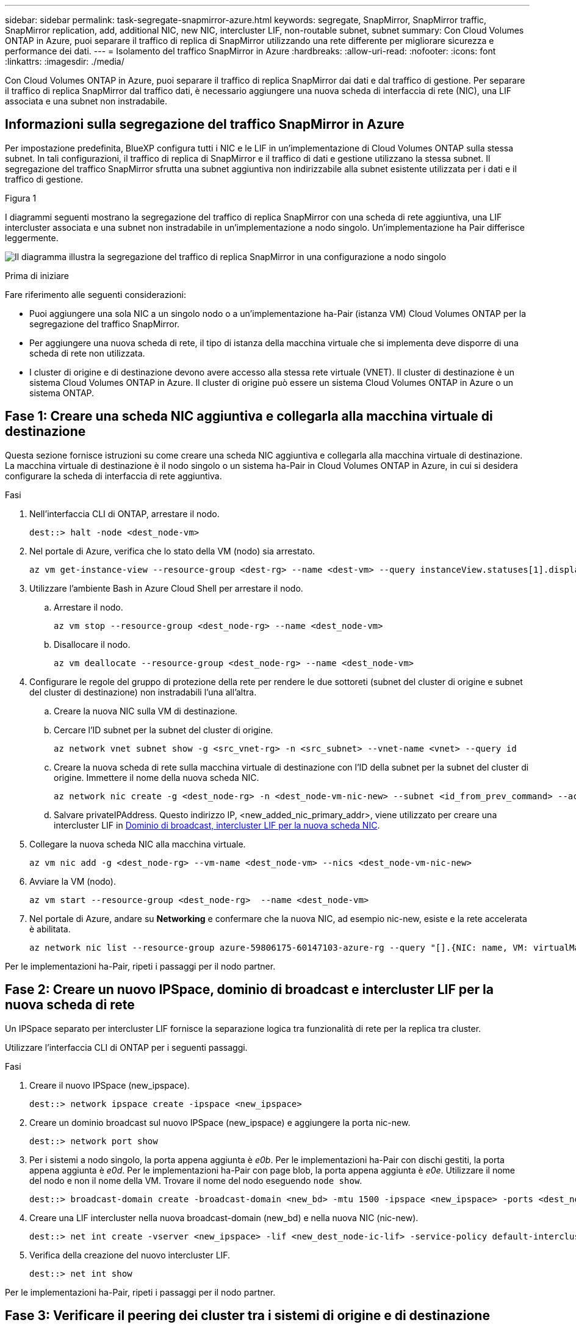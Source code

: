 ---
sidebar: sidebar 
permalink: task-segregate-snapmirror-azure.html 
keywords: segregate, SnapMirror, SnapMirror traffic, SnapMirror replication, add, additional NIC, new NIC, intercluster LIF, non-routable subnet, subnet 
summary: Con Cloud Volumes ONTAP in Azure, puoi separare il traffico di replica di SnapMirror utilizzando una rete differente per migliorare sicurezza e performance dei dati. 
---
= Isolamento del traffico SnapMirror in Azure
:hardbreaks:
:allow-uri-read: 
:nofooter: 
:icons: font
:linkattrs: 
:imagesdir: ./media/


[role="lead"]
Con Cloud Volumes ONTAP in Azure, puoi separare il traffico di replica SnapMirror dai dati e dal traffico di gestione. Per separare il traffico di replica SnapMirror dal traffico dati, è necessario aggiungere una nuova scheda di interfaccia di rete (NIC), una LIF associata e una subnet non instradabile.



== Informazioni sulla segregazione del traffico SnapMirror in Azure

Per impostazione predefinita, BlueXP configura tutti i NIC e le LIF in un'implementazione di Cloud Volumes ONTAP sulla stessa subnet. In tali configurazioni, il traffico di replica di SnapMirror e il traffico di dati e gestione utilizzano la stessa subnet. Il segregazione del traffico SnapMirror sfrutta una subnet aggiuntiva non indirizzabile alla subnet esistente utilizzata per i dati e il traffico di gestione.

.Figura 1
I diagrammi seguenti mostrano la segregazione del traffico di replica SnapMirror con una scheda di rete aggiuntiva, una LIF intercluster associata e una subnet non instradabile in un'implementazione a nodo singolo. Un'implementazione ha Pair differisce leggermente.

image:diagram-segregate-snapmirror-traffic.png["Il diagramma illustra la segregazione del traffico di replica SnapMirror in una configurazione a nodo singolo"]

.Prima di iniziare
Fare riferimento alle seguenti considerazioni:

* Puoi aggiungere una sola NIC a un singolo nodo o a un'implementazione ha-Pair (istanza VM) Cloud Volumes ONTAP per la segregazione del traffico SnapMirror.
* Per aggiungere una nuova scheda di rete, il tipo di istanza della macchina virtuale che si implementa deve disporre di una scheda di rete non utilizzata.
* I cluster di origine e di destinazione devono avere accesso alla stessa rete virtuale (VNET). Il cluster di destinazione è un sistema Cloud Volumes ONTAP in Azure. Il cluster di origine può essere un sistema Cloud Volumes ONTAP in Azure o un sistema ONTAP.




== Fase 1: Creare una scheda NIC aggiuntiva e collegarla alla macchina virtuale di destinazione

Questa sezione fornisce istruzioni su come creare una scheda NIC aggiuntiva e collegarla alla macchina virtuale di destinazione. La macchina virtuale di destinazione è il nodo singolo o un sistema ha-Pair in Cloud Volumes ONTAP in Azure, in cui si desidera configurare la scheda di interfaccia di rete aggiuntiva.

.Fasi
. Nell'interfaccia CLI di ONTAP, arrestare il nodo.
+
[source, cli]
----
dest::> halt -node <dest_node-vm>
----
. Nel portale di Azure, verifica che lo stato della VM (nodo) sia arrestato.
+
[source, cli]
----
az vm get-instance-view --resource-group <dest-rg> --name <dest-vm> --query instanceView.statuses[1].displayStatus
----
. Utilizzare l'ambiente Bash in Azure Cloud Shell per arrestare il nodo.
+
.. Arrestare il nodo.
+
[source, cli]
----
az vm stop --resource-group <dest_node-rg> --name <dest_node-vm>
----
.. Disallocare il nodo.
+
[source, cli]
----
az vm deallocate --resource-group <dest_node-rg> --name <dest_node-vm>
----


. Configurare le regole del gruppo di protezione della rete per rendere le due sottoreti (subnet del cluster di origine e subnet del cluster di destinazione) non instradabili l'una all'altra.
+
.. Creare la nuova NIC sulla VM di destinazione.
.. Cercare l'ID subnet per la subnet del cluster di origine.
+
[source, cli]
----
az network vnet subnet show -g <src_vnet-rg> -n <src_subnet> --vnet-name <vnet> --query id
----
.. Creare la nuova scheda di rete sulla macchina virtuale di destinazione con l'ID della subnet per la subnet del cluster di origine. Immettere il nome della nuova scheda NIC.
+
[source, cli]
----
az network nic create -g <dest_node-rg> -n <dest_node-vm-nic-new> --subnet <id_from_prev_command> --accelerated-networking true
----
.. Salvare privateIPAddress. Questo indirizzo IP, <new_added_nic_primary_addr>, viene utilizzato per creare una intercluster LIF in <<Step 2: Create a new IPspace,Dominio di broadcast, intercluster LIF per la nuova scheda NIC>>.


. Collegare la nuova scheda NIC alla macchina virtuale.
+
[source, cli]
----
az vm nic add -g <dest_node-rg> --vm-name <dest_node-vm> --nics <dest_node-vm-nic-new>
----
. Avviare la VM (nodo).
+
[source, cli]
----
az vm start --resource-group <dest_node-rg>  --name <dest_node-vm>
----
. Nel portale di Azure, andare su *Networking* e confermare che la nuova NIC, ad esempio nic-new, esiste e la rete accelerata è abilitata.
+
[source, cli]
----
az network nic list --resource-group azure-59806175-60147103-azure-rg --query "[].{NIC: name, VM: virtualMachine.id}"
----


Per le implementazioni ha-Pair, ripeti i passaggi per il nodo partner.



== Fase 2: Creare un nuovo IPSpace, dominio di broadcast e intercluster LIF per la nuova scheda di rete

Un IPSpace separato per intercluster LIF fornisce la separazione logica tra funzionalità di rete per la replica tra cluster.

Utilizzare l'interfaccia CLI di ONTAP per i seguenti passaggi.

.Fasi
. Creare il nuovo IPSpace (new_ipspace).
+
[source, cli]
----
dest::> network ipspace create -ipspace <new_ipspace>
----
. Creare un dominio broadcast sul nuovo IPSpace (new_ipspace) e aggiungere la porta nic-new.
+
[source, cli]
----
dest::> network port show
----
. Per i sistemi a nodo singolo, la porta appena aggiunta è _e0b_. Per le implementazioni ha-Pair con dischi gestiti, la porta appena aggiunta è _e0d_. Per le implementazioni ha-Pair con page blob, la porta appena aggiunta è _e0e_. Utilizzare il nome del nodo e non il nome della VM. Trovare il nome del nodo eseguendo `node show`.
+
[source, cli]
----
dest::> broadcast-domain create -broadcast-domain <new_bd> -mtu 1500 -ipspace <new_ipspace> -ports <dest_node-cot-vm:e0b>
----
. Creare una LIF intercluster nella nuova broadcast-domain (new_bd) e nella nuova NIC (nic-new).
+
[source, cli]
----
dest::> net int create -vserver <new_ipspace> -lif <new_dest_node-ic-lif> -service-policy default-intercluster -address <new_added_nic_primary_addr> -home-port <e0b> -home-node <node> -netmask <new_netmask_ip> -broadcast-domain <new_bd>
----
. Verifica della creazione del nuovo intercluster LIF.
+
[source, cli]
----
dest::> net int show
----


Per le implementazioni ha-Pair, ripeti i passaggi per il nodo partner.



== Fase 3: Verificare il peering dei cluster tra i sistemi di origine e di destinazione

Questa sezione fornisce istruzioni su come verificare il peering tra i sistemi di origine e di destinazione.

Utilizzare l'interfaccia CLI di ONTAP per i seguenti passaggi.

.Fasi
. Verificare che la LIF intercluster del cluster di destinazione sia in grado di eseguire il ping intercluster LIF del cluster di origine. Poiché il cluster di destinazione esegue questo comando, l'indirizzo IP di destinazione è l'indirizzo IP intercluster LIF sull'origine.
+
[source, cli]
----
dest::> ping -lif <new_dest_node-ic-lif> -vserver <new_ipspace> -destination <10.161.189.6>
----
. Verificare che la LIF intercluster del cluster di origine sia in grado di eseguire il ping della LIF del cluster di destinazione. La destinazione è l'indirizzo IP della nuova scheda NIC creata sulla destinazione.
+
[source, cli]
----
src::> ping -lif <src_node-ic-lif> -vserver <src_svm> -destination <10.161.189.18>
----


Per le implementazioni ha-Pair, ripeti i passaggi per il nodo partner.



== Fase 4: Creare il peering SVM tra il sistema di origine e destinazione

Questa sezione fornisce istruzioni per creare il peering SVM tra il sistema di origine e di destinazione.

Utilizzare l'interfaccia CLI di ONTAP per i seguenti passaggi.

.Fasi
. Creare il peering dei cluster sulla destinazione utilizzando l'indirizzo IP intercluster LIF di origine come `-peer-addrs`. Per le coppie ha, elenca l'indirizzo IP intercluster LIF di origine per entrambi i nodi come `-peer-addrs`.
+
[source, cli]
----
dest::> cluster peer create -peer-addrs <10.161.189.6> -ipspace <new_ipspace>
----
. Immettere e confermare la password.
. Creare il peering dei cluster sull'origine utilizzando l'indirizzo IP LIF del cluster di destinazione come `peer-addrs`. Per le coppie ha, elenca l'indirizzo IP LIF di destinazione per entrambi i nodi come `-peer-addrs`.
+
[source, cli]
----
src::> cluster peer create -peer-addrs <10.161.189.18>
----
. Immettere e confermare la password.
. Controllare che il cluster sia stato sottoposto a peering.
+
[source, cli]
----
src::> cluster peer show
----
+
Il peering riuscito mostra *disponibile* nel campo disponibilità.

. Creare il peering di SVM sulla destinazione. Sia le SVM di origine che di destinazione devono essere SVM di dati.
+
[source, cli]
----
dest::> vserver peer create -vserver <dest_svm> -peer-vserver <src_svm> -peer-cluster <src_cluster> -applications snapmirror``
----
. Accetta il peering della SVM.
+
[source, cli]
----
src::> vserver peer accept -vserver <src_svm> -peer-vserver <dest_svm>
----
. Verificare che la SVM sia stata sottoposta a peed.
+
[source, cli]
----
dest::> vserver peer show
----
+
Visualizzazione dello stato peer *`peered`* e le applicazioni di peering *`snapmirror`*.





== Fase 5: Creare una relazione di replica SnapMirror tra il sistema di origine e quello di destinazione

Questa sezione fornisce istruzioni su come creare una relazione di replica SnapMirror tra il sistema di origine e quello di destinazione.

Per spostare una relazione di replica SnapMirror esistente, è necessario prima interrompere la relazione di replica SnapMirror esistente prima di creare una nuova relazione di replica SnapMirror.

Utilizzare l'interfaccia CLI di ONTAP per i seguenti passaggi.

.Fasi
. Creazione di un volume protetto sui dati nella SVM di destinazione.
+
[source, cli]
----
dest::> vol create -volume <new_dest_vol> -vserver <dest_svm> -type DP -size <10GB> -aggregate <aggr1>
----
. Creare una relazione di replica di SnapMirror nella destinazione, che includa il criterio e il programma di replica di SnapMirror.
+
[source, cli]
----
dest::> snapmirror create -source-path src_svm:src_vol  -destination-path  dest_svm:new_dest_vol -vserver dest_svm -policy MirrorAllSnapshots -schedule 5min
----
. Inizializzare la relazione di replica SnapMirror sulla destinazione.
+
[source, cli]
----
dest::> snapmirror initialize -destination-path  <dest_svm:new_dest_vol>
----
. Nella CLI di ONTAP, convalida lo stato della relazione di SnapMirror eseguendo il seguente comando:
+
[source, cli]
----
dest::> snapmirror show
----
+
Lo stato della relazione è `Snapmirrored` e la salute del rapporto è `true`.

. Opzionale: Nell'interfaccia della riga di comando di ONTAP, esegui il seguente comando per visualizzare la cronologia delle azioni per la relazione di SnapMirror.
+
[source, cli]
----
dest::> snapmirror show-history
----


In alternativa, è possibile montare i volumi di origine e di destinazione, scrivere un file nell'origine e verificare che il volume sia in fase di replica sulla destinazione.
